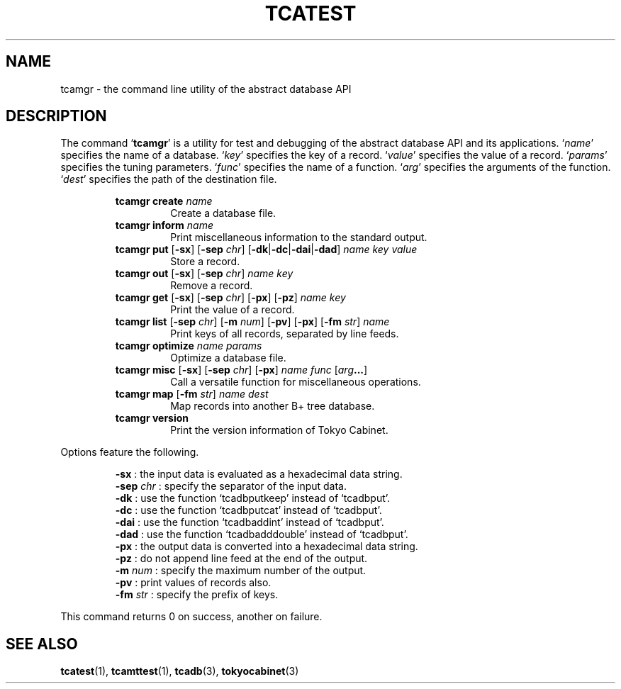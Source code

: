.TH "TCATEST" 3 "2011-02-12" "Man Page" "Tokyo Cabinet"

.SH NAME
tcamgr \- the command line utility of the abstract database API

.SH DESCRIPTION
.PP
The command `\fBtcamgr\fR' is a utility for test and debugging of the abstract database API and its applications.  `\fIname\fR' specifies the name of a database.  `\fIkey\fR' specifies the key of a record.  `\fIvalue\fR' specifies the value of a record.  `\fIparams\fR' specifies the tuning parameters.  `\fIfunc\fR' specifies the name of a function.  `\fIarg\fR' specifies the arguments of the function.  `\fIdest\fR' specifies the path of the destination file.
.PP
.RS
.br
\fBtcamgr create \fIname\fB\fR
.RS
Create a database file.
.RE
.br
\fBtcamgr inform \fIname\fB\fR
.RS
Print miscellaneous information to the standard output.
.RE
.br
\fBtcamgr put \fR[\fB\-sx\fR]\fB \fR[\fB\-sep \fIchr\fB\fR]\fB \fR[\fB\-dk\fR|\fB\-dc\fR|\fB\-dai\fR|\fB\-dad\fR]\fB \fIname\fB \fIkey\fB \fIvalue\fB\fR
.RS
Store a record.
.RE
.br
\fBtcamgr out \fR[\fB\-sx\fR]\fB \fR[\fB\-sep \fIchr\fB\fR]\fB \fIname\fB \fIkey\fB\fR
.RS
Remove a record.
.RE
.br
\fBtcamgr get \fR[\fB\-sx\fR]\fB \fR[\fB\-sep \fIchr\fB\fR]\fB \fR[\fB\-px\fR]\fB \fR[\fB\-pz\fR]\fB \fIname\fB \fIkey\fB\fR
.RS
Print the value of a record.
.RE
.br
\fBtcamgr list \fR[\fB\-sep \fIchr\fB\fR]\fB \fR[\fB\-m \fInum\fB\fR]\fB \fR[\fB\-pv\fR]\fB \fR[\fB\-px\fR]\fB \fR[\fB\-fm \fIstr\fB\fR]\fB \fIname\fB\fR
.RS
Print keys of all records, separated by line feeds.
.RE
.br
\fBtcamgr optimize \fIname\fB \fIparams\fB\fR
.RS
Optimize a database file.
.RE
.br
\fBtcamgr misc \fR[\fB\-sx\fR]\fB \fR[\fB\-sep \fIchr\fB\fR]\fB \fR[\fB\-px\fR]\fB \fIname\fB \fIfunc\fB \fR[\fB\fIarg\fB...\fR]\fB\fR
.RS
Call a versatile function for miscellaneous operations.
.RE
.br
\fBtcamgr map \fR[\fB\-fm \fIstr\fB\fR]\fB \fIname\fB \fIdest\fB\fR
.RS
Map records into another B+ tree database.
.RE
.br
\fBtcamgr version\fR
.RS
Print the version information of Tokyo Cabinet.
.RE
.RE
.PP
Options feature the following.
.PP
.RS
\fB\-sx\fR : the input data is evaluated as a hexadecimal data string.
.br
\fB\-sep \fIchr\fR\fR : specify the separator of the input data.
.br
\fB\-dk\fR : use the function `tcadbputkeep' instead of `tcadbput'.
.br
\fB\-dc\fR : use the function `tcadbputcat' instead of `tcadbput'.
.br
\fB\-dai\fR : use the function `tcadbaddint' instead of `tcadbput'.
.br
\fB\-dad\fR : use the function `tcadbadddouble' instead of `tcadbput'.
.br
\fB\-px\fR : the output data is converted into a hexadecimal data string.
.br
\fB\-pz\fR : do not append line feed at the end of the output.
.br
\fB\-m \fInum\fR\fR : specify the maximum number of the output.
.br
\fB\-pv\fR : print values of records also.
.br
\fB\-fm \fIstr\fR\fR : specify the prefix of keys.
.br
.RE
.PP
This command returns 0 on success, another on failure.

.SH SEE ALSO
.PP
.BR tcatest (1),
.BR tcamttest (1),
.BR tcadb (3),
.BR tokyocabinet (3)
